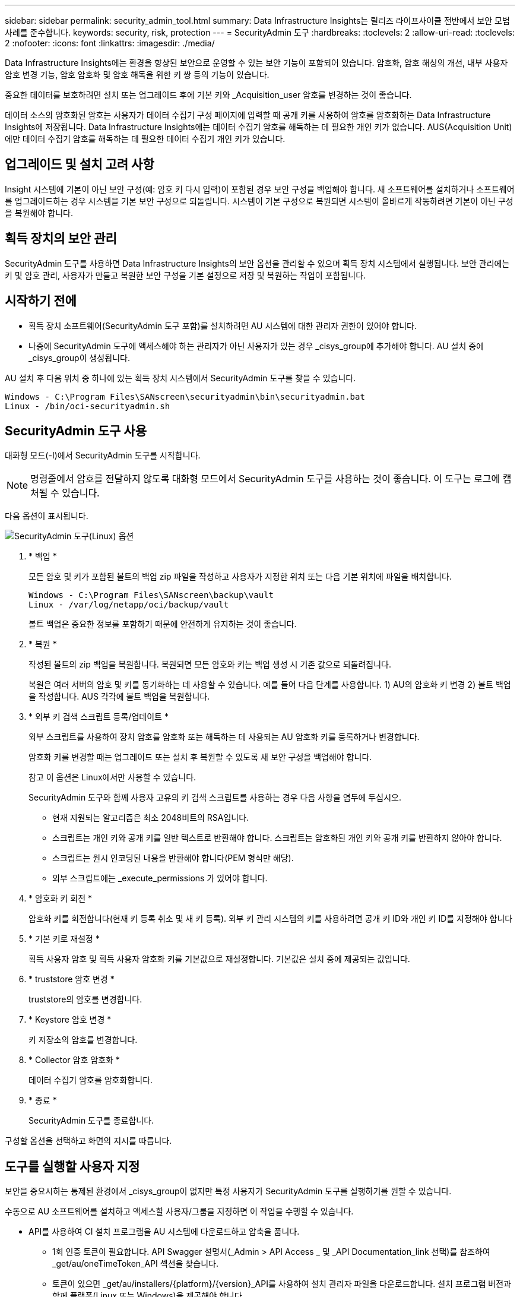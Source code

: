 ---
sidebar: sidebar 
permalink: security_admin_tool.html 
summary: Data Infrastructure Insights는 릴리즈 라이프사이클 전반에서 보안 모범 사례를 준수합니다. 
keywords: security, risk, protection 
---
= SecurityAdmin 도구
:hardbreaks:
:toclevels: 2
:allow-uri-read: 
:toclevels: 2
:nofooter: 
:icons: font
:linkattrs: 
:imagesdir: ./media/


[role="lead"]
Data Infrastructure Insights에는 환경을 향상된 보안으로 운영할 수 있는 보안 기능이 포함되어 있습니다. 암호화, 암호 해싱의 개선, 내부 사용자 암호 변경 기능, 암호 암호화 및 암호 해독을 위한 키 쌍 등의 기능이 있습니다.

중요한 데이터를 보호하려면 설치 또는 업그레이드 후에 기본 키와 _Acquisition_user 암호를 변경하는 것이 좋습니다.

데이터 소스의 암호화된 암호는 사용자가 데이터 수집기 구성 페이지에 입력할 때 공개 키를 사용하여 암호를 암호화하는 Data Infrastructure Insights에 저장됩니다. Data Infrastructure Insights에는 데이터 수집기 암호를 해독하는 데 필요한 개인 키가 없습니다. AUS(Acquisition Unit)에만 데이터 수집기 암호를 해독하는 데 필요한 데이터 수집기 개인 키가 있습니다.



== 업그레이드 및 설치 고려 사항

Insight 시스템에 기본이 아닌 보안 구성(예: 암호 키 다시 입력)이 포함된 경우 보안 구성을 백업해야 합니다. 새 소프트웨어를 설치하거나 소프트웨어를 업그레이드하는 경우 시스템을 기본 보안 구성으로 되돌립니다. 시스템이 기본 구성으로 복원되면 시스템이 올바르게 작동하려면 기본이 아닌 구성을 복원해야 합니다.



== 획득 장치의 보안 관리

SecurityAdmin 도구를 사용하면 Data Infrastructure Insights의 보안 옵션을 관리할 수 있으며 획득 장치 시스템에서 실행됩니다. 보안 관리에는 키 및 암호 관리, 사용자가 만들고 복원한 보안 구성을 기본 설정으로 저장 및 복원하는 작업이 포함됩니다.



== 시작하기 전에

* 획득 장치 소프트웨어(SecurityAdmin 도구 포함)를 설치하려면 AU 시스템에 대한 관리자 권한이 있어야 합니다.
* 나중에 SecurityAdmin 도구에 액세스해야 하는 관리자가 아닌 사용자가 있는 경우 _cisys_group에 추가해야 합니다. AU 설치 중에 _cisys_group이 생성됩니다.


AU 설치 후 다음 위치 중 하나에 있는 획득 장치 시스템에서 SecurityAdmin 도구를 찾을 수 있습니다.

....
Windows - C:\Program Files\SANscreen\securityadmin\bin\securityadmin.bat
Linux - /bin/oci-securityadmin.sh
....


== SecurityAdmin 도구 사용

대화형 모드(-I)에서 SecurityAdmin 도구를 시작합니다.


NOTE: 명령줄에서 암호를 전달하지 않도록 대화형 모드에서 SecurityAdmin 도구를 사용하는 것이 좋습니다. 이 도구는 로그에 캡처될 수 있습니다.

다음 옵션이 표시됩니다.

image:SecurityAdminMenuChoices.png["SecurityAdmin 도구(Linux) 옵션"]

. * 백업 *
+
모든 암호 및 키가 포함된 볼트의 백업 zip 파일을 작성하고 사용자가 지정한 위치 또는 다음 기본 위치에 파일을 배치합니다.

+
....
Windows - C:\Program Files\SANscreen\backup\vault
Linux - /var/log/netapp/oci/backup/vault
....
+
볼트 백업은 중요한 정보를 포함하기 때문에 안전하게 유지하는 것이 좋습니다.

. * 복원 *
+
작성된 볼트의 zip 백업을 복원합니다. 복원되면 모든 암호와 키는 백업 생성 시 기존 값으로 되돌려집니다.

+
복원은 여러 서버의 암호 및 키를 동기화하는 데 사용할 수 있습니다. 예를 들어 다음 단계를 사용합니다. 1) AU의 암호화 키 변경 2) 볼트 백업을 작성합니다. AUS 각각에 볼트 백업을 복원합니다.

. * 외부 키 검색 스크립트 등록/업데이트 *
+
외부 스크립트를 사용하여 장치 암호를 암호화 또는 해독하는 데 사용되는 AU 암호화 키를 등록하거나 변경합니다.

+
암호화 키를 변경할 때는 업그레이드 또는 설치 후 복원할 수 있도록 새 보안 구성을 백업해야 합니다.

+
참고 이 옵션은 Linux에서만 사용할 수 있습니다.

+
SecurityAdmin 도구와 함께 사용자 고유의 키 검색 스크립트를 사용하는 경우 다음 사항을 염두에 두십시오.

+
** 현재 지원되는 알고리즘은 최소 2048비트의 RSA입니다.
** 스크립트는 개인 키와 공개 키를 일반 텍스트로 반환해야 합니다. 스크립트는 암호화된 개인 키와 공개 키를 반환하지 않아야 합니다.
** 스크립트는 원시 인코딩된 내용을 반환해야 합니다(PEM 형식만 해당).
** 외부 스크립트에는 _execute_permissions 가 있어야 합니다.


. * 암호화 키 회전 *
+
암호화 키를 회전합니다(현재 키 등록 취소 및 새 키 등록). 외부 키 관리 시스템의 키를 사용하려면 공개 키 ID와 개인 키 ID를 지정해야 합니다



. * 기본 키로 재설정 *
+
획득 사용자 암호 및 획득 사용자 암호화 키를 기본값으로 재설정합니다. 기본값은 설치 중에 제공되는 값입니다.

. * truststore 암호 변경 *
+
truststore의 암호를 변경합니다.

. * Keystore 암호 변경 *
+
키 저장소의 암호를 변경합니다.

. * Collector 암호 암호화 *
+
데이터 수집기 암호를 암호화합니다.

. * 종료 *
+
SecurityAdmin 도구를 종료합니다.



구성할 옵션을 선택하고 화면의 지시를 따릅니다.



== 도구를 실행할 사용자 지정

보안을 중요시하는 통제된 환경에서 _cisys_group이 없지만 특정 사용자가 SecurityAdmin 도구를 실행하기를 원할 수 있습니다.

수동으로 AU 소프트웨어를 설치하고 액세스할 사용자/그룹을 지정하면 이 작업을 수행할 수 있습니다.

* API를 사용하여 CI 설치 프로그램을 AU 시스템에 다운로드하고 압축을 풉니다.
+
** 1회 인증 토큰이 필요합니다. API Swagger 설명서(_Admin > API Access _ 및 _API Documentation_link 선택)를 참조하여 _get/au/oneTimeToken_API 섹션을 찾습니다.
** 토큰이 있으면 _get/au/installers/{platform}/{version}_API를 사용하여 설치 관리자 파일을 다운로드합니다. 설치 프로그램 버전과 함께 플랫폼(Linux 또는 Windows)을 제공해야 합니다.


* 다운로드한 설치 관리자 파일을 AU 시스템에 복사하고 압축을 풉니다.
* 파일이 포함된 폴더로 이동하고 설치 관리자를 루트로 실행하고 사용자 및 그룹을 지정합니다.
+
 ./cloudinsights-install.sh <User> <Group>


지정된 사용자 및/또는 그룹이 없으면 해당 사용자 및/또는 그룹이 생성됩니다. 사용자는 SecurityAdmin 도구에 액세스할 수 있습니다.



== 프록시를 업데이트 또는 제거하는 중입니다

SecurityAdmin 도구는 _ -pr_parameter로 도구를 실행하여 획득 장치에 대한 프록시 정보를 설정하거나 제거하는 데 사용할 수 있습니다.

[listing]
----
[root@ci-eng-linau bin]# ./securityadmin -pr
usage: securityadmin -pr -ap <arg> | -h | -rp | -upr <arg>

The purpose of this tool is to enable reconfiguration of security aspects
of the Acquisition Unit such as encryption keys, and proxy configuration,
etc. For more information about this tool, please check the Data Infrastructure Insights
Documentation.

-ap,--add-proxy <arg>       add a proxy server.  Arguments: ip=ip
                             port=port user=user password=password
                             domain=domain
                             (Note: Always use double quote(") or single
                             quote(') around user and password to escape
                             any special characters, e.g., <, >, ~, `, ^,
                             !
                             For example: user="test" password="t'!<@1"
                             Note: domain is required if the proxy auth
                             scheme is NTLM.)
-h,--help
-rp,--remove-proxy          remove proxy server
-upr,--update-proxy <arg>   update a proxy.  Arguments: ip=ip port=port
                             user=user password=password domain=domain
                             (Note: Always use double quote(") or single
                             quote(') around user and password to escape
                             any special characters, e.g., <, >, ~, `, ^,
                             !
                             For example: user="test" password="t'!<@1"
                             Note: domain is required if the proxy auth
                             scheme is NTLM.)
----
예를 들어 프록시를 제거하려면 다음 명령을 실행합니다.

 [root@ci-eng-linau bin]# ./securityadmin -pr -rp
명령을 실행한 후 획득 장치를 다시 시작해야 합니다.

프록시를 업데이트하려면 명령은 입니다

 ./securityadmin -pr -upr <arg>


== 외부 키 검색

UNIX 셸 스크립트를 제공할 경우 획득 장치에서 이를 실행하여 키 관리 시스템에서 * 개인 키 * 및 * 공개 키 * 를 검색할 수 있습니다.

키를 검색하기 위해 Data Infrastructure Insights에서 스크립트를 실행하고 두 가지 매개 변수(_key id_and_key type_)를 전달합니다. _Key id_를 사용하여 키 관리 시스템의 키를 식별할 수 있습니다. _키 유형 _ 은(는) "public" 또는 "private"입니다. 키 유형이 "public"인 경우 스크립트는 공개 키를 반환해야 합니다. 키 유형이 "private"인 경우 개인 키를 반환해야 합니다.

키를 다시 획득 장치로 보내려면 스크립트는 키를 표준 출력으로 인쇄해야 합니다. 스크립트는 PRINT_ONLY_THE 키를 표준 출력으로 가져와야 합니다. 다른 텍스트는 표준 출력으로 인쇄해서는 안 됩니다. 요청된 키가 표준 출력으로 인쇄되면 스크립트는 종료 코드가 0인 상태에서 종료되어야 합니다. 다른 반환 코드는 오류로 간주됩니다.

이 스크립트는 획득 장치와 함께 스크립트를 실행하는 SecurityAdmin 도구를 사용하여 획득 장치에 등록해야 합니다. 스크립트에는 root 및 "cisys" 사용자에 대해 _READ_AND_EXECUTE_권한이 있어야 합니다. 등록 후 쉘 스크립트가 수정되면 수정된 쉘 스크립트를 획득 장치에 다시 등록해야 합니다.

|===


| 입력 매개 변수: 키 ID | 고객 키 관리 시스템에서 키를 식별하는 데 사용되는 키 식별자입니다. 


| 입력 매개변수: 키 유형 | 퍼블릭 또는 프라이빗. 


| 출력 | 요청된 키를 표준 출력으로 인쇄해야 합니다. 현재 2048비트 RSA 키가 지원됩니다. 키는 다음과 같은 형식으로 인코딩되고 인쇄되어야 합니다.

개인 키 형식 - PEM, DER로 인코딩된 PKCS8 PrivateKeyInfo RFC 5958

공개 키 형식 - PEM, DER로 인코딩된 X.509 SubjectPublicKeyInfo RFC 5280 


| 종료 코드 | 종료 코드 0을(를) 성공했습니다. 다른 모든 종료 값은 실패로 간주됩니다. 


| 스크립트 권한 | 스크립트에는 루트 및 "cisys" 사용자에 대한 읽기 및 실행 권한이 있어야 합니다. 


| 로그 | 스크립트 실행이 기록됩니다. 로그는 -

/var/log/netapp/cloudinsights/SecurityAdmin/securityadmin.log 으로 이동합니다

/var/log/netapp/cloudinsights/acq/acq.log 를 참조하십시오 
|===


== API에서 사용하기 위한 암호 암호화

옵션 8에서는 암호를 암호화하고 API를 통해 데이터 수집기로 전달할 수 있습니다.

대화형 모드에서 SecurityAdmin 도구를 시작하고 옵션 8:_Encrypt Password _ 를 선택합니다.

 securityadmin.sh -i
암호화할 암호를 입력하라는 메시지가 표시됩니다. 입력한 문자는 화면에 표시되지 않습니다.  메시지가 나타나면 암호를 다시 입력합니다.

또는 스크립트에서 명령을 사용할 경우 명령줄에서 "-enc" 매개 변수와 함께 _SecurityAdmin.sh_를 사용하여 암호화되지 않은 암호를 전달합니다.

 securityadmin -enc mypassword
image:SecurityAdmin_Encrypt_Key_API_CLI_Example.png["CLI 예"]

암호화된 암호가 화면에 표시됩니다. 선행 또는 후행 기호를 포함하여 전체 문자열을 복사합니다.

image:SecurityAdmin_Encrypt_Key_1.png["대화형 모드 암호화 암호, 너비 = 640"]

암호화된 암호를 데이터 수집기에 보내려면 데이터 수집 API를 사용할 수 있습니다. 이 API의 Swagger는 * Admin > API Access * 에서 확인할 수 있으며 "API Documentation" 링크를 클릭하십시오. "데이터 수집" API 유형을 선택합니다.  data_collection.data_collector_heading 아래에서 이 예제에 대한 _/collector/datasources_POST API를 선택합니다.

image:SecurityAdmin_Encrypt_Key_Swagger_API.png["데이터 수집을 위한 API입니다"]

_preEncrypted_option을 _True_로 설정하면 API 명령을 통해 전달하는 모든 암호는 * 이미 암호화된 * 로 처리되며 API는 암호를 다시 암호화하지 않습니다. API를 구축할 때 이전에 암호화된 암호를 적절한 위치에 붙여 넣기만 하면 됩니다.

image:SecurityAdmin_Encrypt_Key_API_Example.png["API 예, width = 600"]
